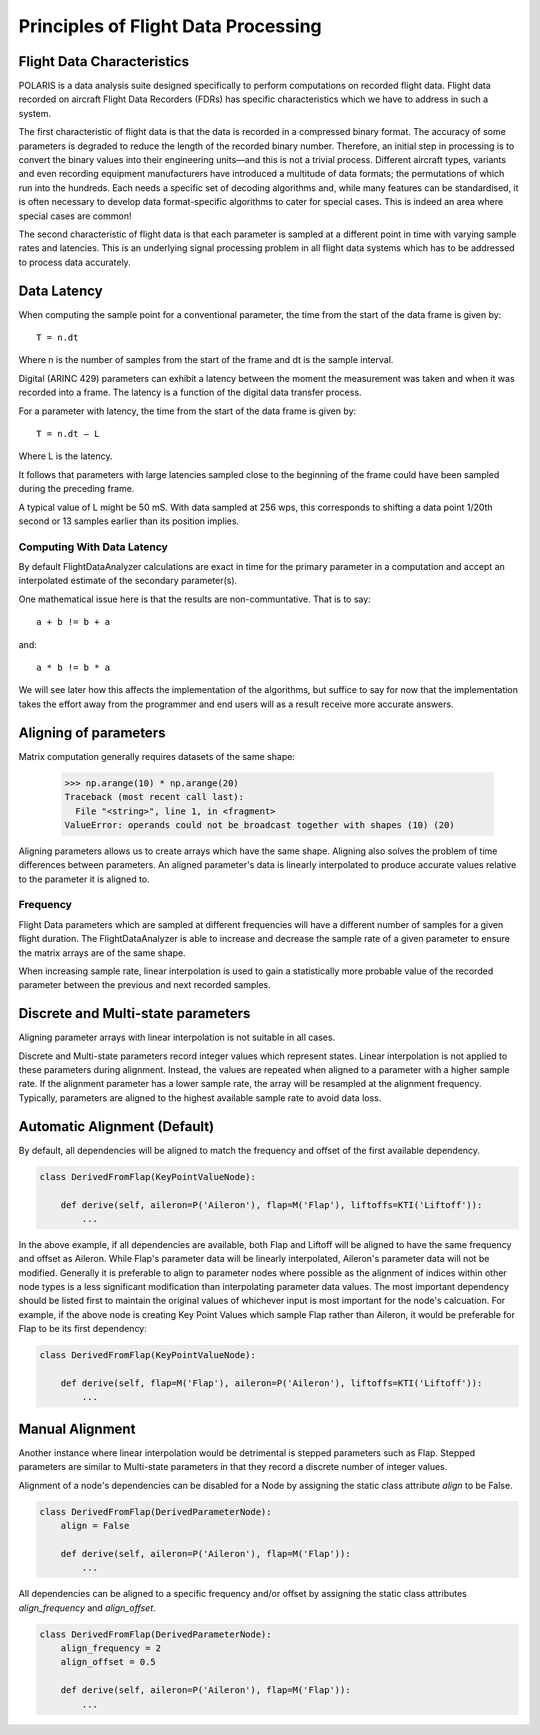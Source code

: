 .. _Principles:

Principles of Flight Data Processing
====================================

Flight Data Characteristics
---------------------------

POLARIS is a data analysis suite designed specifically to perform computations on recorded flight data.
Flight data recorded on aircraft Flight Data Recorders (FDRs) has specific characteristics which we have to
address in such a system.

The first characteristic of flight data is that the data is recorded in a compressed binary format. The
accuracy of some parameters is degraded to reduce the length of the recorded binary number.
Therefore, an initial step in processing is to convert the binary values into their engineering units—and
this is not a trivial process.
Different aircraft types, variants and even recording equipment manufacturers have introduced a multitude of
data formats; the permutations of which run into the hundreds.
Each needs a specific set of decoding algorithms and, while many features can be standardised, it is
often necessary to develop data format-specific algorithms to cater for special cases.
This is indeed an area where special cases are common!

The second characteristic of flight data is that each parameter is sampled at a different point in time
with varying sample rates and latencies. This is an underlying signal processing problem in all
flight data systems which has to be addressed to process data accurately.

Data Latency
------------

When computing the sample point for a conventional parameter, the time from the start of the data frame is given by::

 T = n.dt

Where n is the number of samples from the start of the frame and dt is the sample interval.

Digital (ARINC 429) parameters can exhibit a latency between the moment the measurement was taken and when it was recorded into a frame. The latency is a function of the digital data transfer process.

For a parameter with latency, the time from the start of the data frame is given by::

 T = n.dt – L

Where L is the latency.

It follows that parameters with large latencies sampled close to the beginning of the frame could have been sampled during the
preceding frame.

A typical value of L might be 50 mS. With data sampled at 256 wps, this corresponds to shifting a data point 1/20th
second or 13 samples earlier than its position implies.


Computing With Data Latency
~~~~~~~~~~~~~~~~~~~~~~~~~~~

.. The problem of computing in the presence of data latency is illustrated in the diagram below. Here two parameters
   with differing sample rates and latency have been represented by 'a' and 'b' and a calculation has been performed
   at times representing 0, 1, 2 seconds into the data. This is typical of analysis systems that perform periodic computations.

   The computed values, represented by the green squares, do not lie on the correct result path and these errors
   can build surprisingly rapidly. As an example, FDS had one algorithm for computing the takeoff where the compuation lag
   was so bad that the radio altimeter readings had reached almost 70ft at the point of computed takeoff.

   It is possible to keep such errors under control, but it would be better not to have such errors in the first place.

By default FlightDataAnalyzer calculations are exact in time for the primary parameter in a computation and accept an interpolated
estimate of the secondary parameter(s).

.. image:: _images/alignment_plot.png

One mathematical issue here is that the results are non-communtative. That is to say::

    a + b != b + a
and::

    a * b != b * a

We will see later how this affects the implementation of the algorithms, but suffice to say for now that the
implementation takes the effort away from the programmer and end users will as a result receive more accurate answers.

.. _aligning:

Aligning of parameters
----------------------

Matrix computation generally requires datasets of the same shape:

    >>> np.arange(10) * np.arange(20)
    Traceback (most recent call last):
      File "<string>", line 1, in <fragment>
    ValueError: operands could not be broadcast together with shapes (10) (20)


Aligning parameters allows us to create arrays which have the same shape.
Aligning also solves the problem of time differences between parameters. An aligned parameter's data is linearly interpolated to produce accurate values relative to the parameter it is aligned to.


Frequency
~~~~~~~~~

Flight Data parameters which are sampled at different frequencies will have a
different number of samples for a given flight duration. The
FlightDataAnalyzer is able to increase and decrease the sample rate of a
given parameter to ensure the matrix arrays are of the same shape.

When increasing sample rate, linear interpolation is used to gain a
statistically more probable value of the recorded parameter between the
previous and next recorded samples.

.. Offset
   ~~~~~~

   As valids To ensure the accuracy of the data is maintained...
   of multiple parameters is best performed with Align of all dependencies to the first available dependency


Discrete and Multi-state parameters
-----------------------------------

Aligning parameter arrays with linear interpolation is not suitable in all cases.

Discrete and Multi-state parameters record integer values which represent states. Linear interpolation is not applied to these parameters during alignment. Instead, the values are repeated when aligned to a parameter with a higher sample rate. If the alignment parameter has a lower sample rate, the array will be resampled at the alignment frequency. Typically, parameters are aligned to the highest available sample rate to avoid data loss.


Automatic Alignment (Default)
-----------------------------

By default, all dependencies will be aligned to match the frequency and offset of the first available dependency.

.. code-block:: python

   class DerivedFromFlap(KeyPointValueNode):

       def derive(self, aileron=P('Aileron'), flap=M('Flap'), liftoffs=KTI('Liftoff')):
           ...

In the above example, if all dependencies are available, both Flap and Liftoff will be aligned to have the same frequency and offset as Aileron. While
Flap's parameter data will be linearly interpolated, Aileron's parameter data will not be modified. Generally it is
preferable to align to parameter nodes where possible as the alignment of indices within other node types is a less
significant modification than interpolating parameter data values. The most important dependency should be listed first
to maintain the original values of whichever input is most important for the node's calcuation. For example, if the above
node is creating Key Point Values which sample Flap rather than Aileron, it would be preferable for Flap to be its
first dependency:

.. code-block:: python

   class DerivedFromFlap(KeyPointValueNode):

       def derive(self, flap=M('Flap'), aileron=P('Aileron'), liftoffs=KTI('Liftoff')):
           ...


Manual Alignment
----------------

Another instance where linear interpolation would be detrimental is stepped parameters such as Flap. Stepped parameters are similar to Multi-state parameters in that they record a discrete number of integer values.

.. image:: _images/align_flap.png

Alignment of a node's dependencies can be disabled for a Node by assigning the static class attribute `align` to be False.

.. code-block:: python

   class DerivedFromFlap(DerivedParameterNode):
       align = False

       def derive(self, aileron=P('Aileron'), flap=M('Flap')):
           ...

All dependencies can be aligned to a specific frequency and/or offset by assigning the static class attributes `align_frequency` and `align_offset`.

.. code-block:: python

   class DerivedFromFlap(DerivedParameterNode):
       align_frequency = 2
       align_offset = 0.5

       def derive(self, aileron=P('Aileron'), flap=M('Flap')):
           ...

